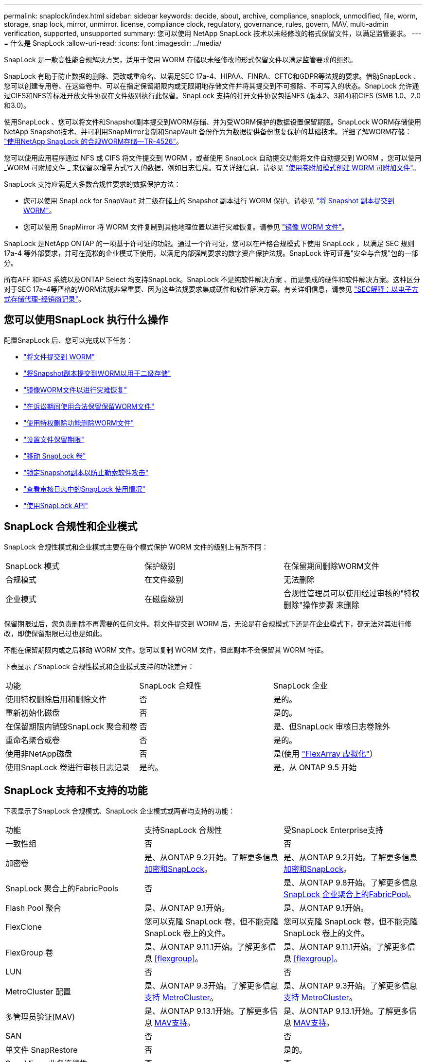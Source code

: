 ---
permalink: snaplock/index.html 
sidebar: sidebar 
keywords: decide, about, archive, compliance, snaplock, unmodified, file, worm, storage, snap lock, mirror, unmirror. license, compliance clock, regulatory, governance, rules, govern, MAV, multi-admin verification, supported, unsupported 
summary: 您可以使用 NetApp SnapLock 技术以未经修改的格式保留文件，以满足监管要求。 
---
= 什么是 SnapLock
:allow-uri-read: 
:icons: font
:imagesdir: ../media/


[role="lead"]
SnapLock 是一款高性能合规解决方案，适用于使用 WORM 存储以未经修改的形式保留文件以满足监管要求的组织。

SnapLock 有助于防止数据的删除、更改或重命名、以满足SEC 17a-4、HIPAA、FINRA、CFTC和GDPR等法规的要求。借助SnapLock 、您可以创建专用卷、在这些卷中、可以在指定保留期限内或无限期地存储文件并将其提交到不可擦除、不可写入的状态。SnapLock 允许通过CIFS和NFS等标准开放文件协议在文件级别执行此保留。SnapLock 支持的打开文件协议包括NFS (版本2、3和4)和CIFS (SMB 1.0、2.0和3.0)。

使用SnapLock 、您可以将文件和Snapshot副本提交到WORM存储、并为受WORM保护的数据设置保留期限。SnapLock WORM存储使用NetApp Snapshot技术、并可利用SnapMirror复制和SnapVault 备份作为为数据提供备份恢复保护的基础技术。详细了解WORM存储： link:https://www.netapp.com/pdf.html?item=/media/6158-tr4526pdf.pdf["使用NetApp SnapLock 的合规WORM存储—TR-4526"]。

您可以使用应用程序通过 NFS 或 CIFS 将文件提交到 WORM ，或者使用 SnapLock 自动提交功能将文件自动提交到 WORM 。您可以使用 _WORM 可附加文件 _ 来保留以增量方式写入的数据，例如日志信息。有关详细信息，请参见 link:https://docs.netapp.com/us-en/ontap/snaplock/volume-append-mode-create-worm-appendable-files-task.html["使用卷附加模式创建 WORM 可附加文件"]。

SnapLock 支持应满足大多数合规性要求的数据保护方法：

* 您可以使用 SnapLock for SnapVault 对二级存储上的 Snapshot 副本进行 WORM 保护。请参见 link:https://docs.netapp.com/us-en/ontap/snaplock/commit-snapshot-copies-worm-concept.html["将 Snapshot 副本提交到 WORM"]。
* 您可以使用 SnapMirror 将 WORM 文件复制到其他地理位置以进行灾难恢复。请参见 link:https://docs.netapp.com/us-en/ontap/snaplock/mirror-worm-files-task.html["镜像 WORM 文件"]。


SnapLock 是NetApp ONTAP 的一项基于许可证的功能。通过一个许可证，您可以在严格合规模式下使用 SnapLock ，以满足 SEC 规则 17a-4 等外部要求，并可在宽松的企业模式下使用，以满足内部强制要求的数字资产保护法规。SnapLock 许可证是"安全与合规"包的一部分。

所有AFF 和FAS 系统以及ONTAP Select 均支持SnapLock。SnapLock 不是纯软件解决方案 、而是集成的硬件和软件解决方案。这种区分对于SEC 17a-4等严格的WORM法规非常重要、因为这些法规要求集成硬件和软件解决方案。有关详细信息，请参见 link:https://www.sec.gov/rules/interp/34-47806.htm["SEC解释：以电子方式存储代理-经销商记录"]。



== 您可以使用SnapLock 执行什么操作

配置SnapLock 后、您可以完成以下任务：

* link:https://docs.netapp.com/us-en/ontap/snaplock/commit-files-worm-state-manual-task.html["将文件提交到 WORM"]
* link:https://docs.netapp.com/us-en/ontap/snaplock/commit-snapshot-copies-worm-concept.html["将Snapshot副本提交到WORM以用于二级存储"]
* link:https://docs.netapp.com/us-en/ontap/snaplock/mirror-worm-files-task.html["镜像WORM文件以进行灾难恢复"]
* link:https://docs.netapp.com/us-en/ontap/snaplock/hold-tamper-proof-files-indefinite-period-task.html["在诉讼期间使用合法保留保留WORM文件"]
* link:https://docs.netapp.com/us-en/ontap/snaplock/delete-worm-files-concept.html["使用特权删除功能删除WORM文件"]
* link:https://docs.netapp.com/us-en/ontap/snaplock/set-retention-period-task.html["设置文件保留期限"]
* link:https://docs.netapp.com/us-en/ontap/snaplock/move-snaplock-volume-concept.html["移动 SnapLock 卷"]
* link:https://docs.netapp.com/us-en/ontap/snaplock/snapshot-lock-concept.html["锁定Snapshot副本以防止勒索软件攻击"]
* link:https://docs.netapp.com/us-en/ontap/snaplock/create-audit-log-task.html["查看审核日志中的SnapLock 使用情况"]
* link:https://docs.netapp.com/us-en/ontap/snaplock/snaplock-apis-reference.html["使用SnapLock API"]




== SnapLock 合规性和企业模式

SnapLock 合规性模式和企业模式主要在每个模式保护 WORM 文件的级别上有所不同：

|===


| SnapLock 模式 | 保护级别 | 在保留期间删除WORM文件 


 a| 
合规模式
 a| 
在文件级别
 a| 
无法删除



 a| 
企业模式
 a| 
在磁盘级别
 a| 
合规性管理员可以使用经过审核的"特权删除"操作步骤 来删除

|===
保留期限过后，您负责删除不再需要的任何文件。将文件提交到 WORM 后，无论是在合规模式下还是在企业模式下，都无法对其进行修改，即使保留期限已过也是如此。

不能在保留期限内或之后移动 WORM 文件。您可以复制 WORM 文件，但此副本不会保留其 WORM 特征。

下表显示了SnapLock 合规性模式和企业模式支持的功能差异：

|===


| 功能 | SnapLock 合规性 | SnapLock 企业 


 a| 
使用特权删除启用和删除文件
 a| 
否
 a| 
是的。



 a| 
重新初始化磁盘
 a| 
否
 a| 
是的。



 a| 
在保留期限内销毁SnapLock 聚合和卷
 a| 
否
 a| 
是、但SnapLock 审核日志卷除外



 a| 
重命名聚合或卷
 a| 
否
 a| 
是的。



 a| 
使用非NetApp磁盘
 a| 
否
 a| 
是(使用 link:https://docs.netapp.com/us-en/ontap-flexarray/index.html["FlexArray 虚拟化"^]）



 a| 
使用SnapLock 卷进行审核日志记录
 a| 
是的。
 a| 
是，从 ONTAP 9.5 开始

|===


== SnapLock 支持和不支持的功能

下表显示了SnapLock 合规模式、SnapLock 企业模式或两者均支持的功能：

|===


| 功能 | 支持SnapLock 合规性 | 受SnapLock Enterprise支持 


 a| 
一致性组
 a| 
否
 a| 
否



 a| 
加密卷
 a| 
是、从ONTAP 9.2开始。了解更多信息 xref:Encryption[加密和SnapLock]。
 a| 
是、从ONTAP 9.2开始。了解更多信息 xref:Encryption[加密和SnapLock]。



 a| 
SnapLock 聚合上的FabricPools
 a| 
否
 a| 
是、从ONTAP 9.8开始。了解更多信息 xref:FabricPool on SnapLock Enterprise aggregates[SnapLock 企业聚合上的FabricPool]。



 a| 
Flash Pool 聚合
 a| 
是、从ONTAP 9.1开始。
 a| 
是、从ONTAP 9.1开始。



 a| 
FlexClone
 a| 
您可以克隆 SnapLock 卷，但不能克隆 SnapLock 卷上的文件。
 a| 
您可以克隆 SnapLock 卷，但不能克隆 SnapLock 卷上的文件。



 a| 
FlexGroup 卷
 a| 
是、从ONTAP 9.11.1开始。了解更多信息 <<flexgroup>>。
 a| 
是、从ONTAP 9.11.1开始。了解更多信息 <<flexgroup>>。



 a| 
LUN
 a| 
否
 a| 
否



 a| 
MetroCluster 配置
 a| 
是、从ONTAP 9.3开始。了解更多信息 xref:MetroCluster support[支持 MetroCluster]。
 a| 
是、从ONTAP 9.3开始。了解更多信息 xref:MetroCluster support[支持 MetroCluster]。



 a| 
多管理员验证(MAV)
 a| 
是、从ONTAP 9.13.1开始。了解更多信息 xref:Multi-admin verification (MAV) support[MAV支持]。
 a| 
是、从ONTAP 9.13.1开始。了解更多信息 xref:Multi-admin verification (MAV) support[MAV支持]。



 a| 
SAN
 a| 
否
 a| 
否



 a| 
单文件 SnapRestore
 a| 
否
 a| 
是的。



 a| 
SnapMirror 业务连续性
 a| 
否
 a| 
否



 a| 
SnapRestore
 a| 
否
 a| 
是的。



 a| 
SMTape
 a| 
否
 a| 
否



 a| 
SnapMirror 同步
 a| 
否
 a| 
否



 a| 
SSD
 a| 
是、从ONTAP 9.1开始。
 a| 
是、从ONTAP 9.1开始。



 a| 
存储效率功能
 a| 
是、从ONTAP 9.1.1开始。了解更多信息 xref:Storage efficiency[存储效率支持]。
 a| 
是、从ONTAP 9.1.1开始。了解更多信息 xref:Storage efficiency[存储效率支持]。

|===


== SnapLock 企业聚合上的FabricPool

从ONTAP 9.8开始、SnapLock 企业聚合支持FabricPool。但是、您的客户团队需要创建一个产品差异请求、以记录您了解分层到公有 或私有云的FabricPool 数据不再受SnapLock 保护、因为云管理员可以删除这些数据。

[NOTE]
====
FabricPool 分层到公共云或私有云的任何数据将不再受SnapLock 保护、因为云管理员可以删除这些数据。

====


== FlexGroup 卷

SnapLock 支持从ONTAP 9.11.1开始的FlexGroup 卷、但不支持以下功能：

* 合法持有
* 基于事件的保留
* SnapLock for SnapVault (从ONTAP 9.12.1开始支持)


您还应了解以下行为：

* FlexGroup 卷的卷合规时钟(Volume Compliance Clock、VCC)由根成分卷的VCC确定。所有非根成分卷的VCC都将与根VCC紧密同步。
* SnapLock 配置属性仅在整个FlexGroup 上设置。各个成分卷不能具有不同的配置属性、例如默认保留时间和自动提交期限。




== 支持 MetroCluster

MetroCluster 配置中的SnapLock 支持在SnapLock 合规模式和SnapLock 企业模式之间有所不同。

.SnapLock 合规性
* 从ONTAP 9.3开始、未镜像的MetroCluster 聚合支持SnapLock 合规性。
* 从ONTAP 9.3开始、镜像聚合支持SnapLock 合规性、但前提是使用该聚合托管SnapLock 审核日志卷。
* 可以使用MetroCluster 将SVM专用的SnapLock 配置复制到主站点和二级站点。


.SnapLock 企业
* 从ONTAP 9开始、支持SnapLock 企业聚合。
* 从ONTAP 9.3开始、支持具有特权删除的SnapLock 企业聚合。
* 可以使用MetroCluster 将SVM专用的SnapLock 配置复制到两个站点。


.MetroCluster 配置和合规性时钟
MetroCluster 配置使用两种合规时钟机制，即卷合规时钟（ Volume Compliance Clock ， VCC ）和系统合规时钟（ System Compliance Clock ， SCC ）。VCC 和 SCC 可用于所有 SnapLock 配置。在节点上创建新卷时，其 VCC 将使用该节点上的当前 SCC 值进行初始化。创建卷后，系统会始终使用 VCC 跟踪卷和文件保留时间。

将卷复制到另一站点时，也会复制其 VCC 。例如，在从站点 A 切换到站点 B 时， VCC 会继续在站点 B 上进行更新，而站点 A 上的 SCC 会在站点 A 脱机时暂停。

当站点 A 恢复联机并执行卷切回时，站点 A 的 SCC 时钟将重新启动，而卷的 VCC 将继续更新。由于无论切换和切回操作如何， VCC 都会持续更新，因此文件保留时间不取决于 SCC 时钟，也不会延长。



== 多管理员验证(MAV)支持

从ONTAP 9.13.1开始、集群管理员可以明确为集群启用多管理员验证、以便在执行某些SnapLock操作之前需要获得仲裁批准。启用MAV后、SnapLock卷属性(例如default-保留 时间、最小保留时间、最大保留时间、卷附加模式、自动提交期限和特权删除)将需要仲裁批准。了解更多信息 link:https://docs.netapp.com/us-en/ontap/multi-admin-verify/index.html#how-multi-admin-verification-works["最大"^]。



== 存储效率

从 ONTAP 9.1.1 开始， SnapLock 支持存储效率功能，例如数据缩减，跨卷重复数据删除以及 SnapLock 卷和聚合的自适应数据压缩。有关存储效率的详细信息、请参见 link:https://docs.netapp.com/us-en/ontap/volumes/index.html["使用 CLI 进行逻辑存储管理概述"^]。



== 加密

ONTAP 提供了基于软件和基于硬件的加密技术，可确保在存储介质被重新利用，退回，放置在不当位置或被盗时无法读取空闲数据。

* 免责声明： * NetApp 无法保证，如果身份验证密钥丢失或身份验证尝试失败次数超过指定限制并导致驱动器永久锁定，则自加密驱动器或卷上受 SnapLock 保护的 WORM 文件可以检索。您有责任确保身份验证不会失败。

[NOTE]
====
从 ONTAP 9.2 开始， SnapLock 聚合支持加密卷。

====


== 7- 模式过渡

您可以使用7-模式过渡工具的基于副本的过渡(CBT)功能将SnapLock 卷从7-模式迁移到ONTAP。目标卷的 SnapLock 模式（合规性或企业）必须与源卷的 SnapLock 模式匹配。您不能使用无副本过渡（ CFT ）迁移 SnapLock 卷。
